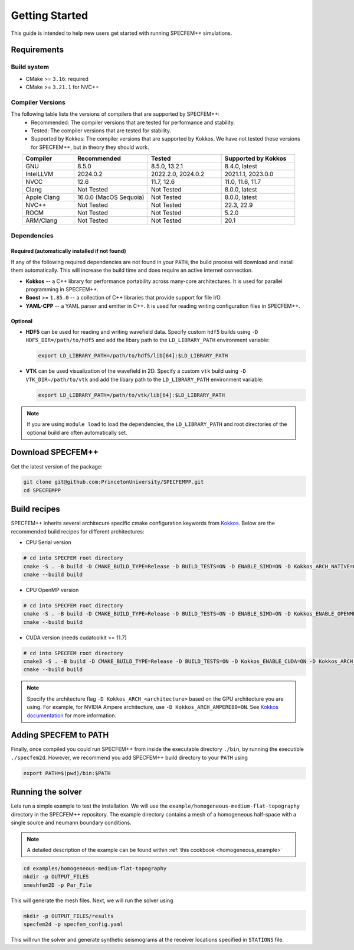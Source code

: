 
Getting Started
===============

This guide is intended to help new users get started with running SPECFEM++ simulations.

Requirements
------------

Build system
~~~~~~~~~~~~

* CMake >= ``3.16``: required
* CMake >= ``3.21.1`` for NVC++

Compiler Versions
~~~~~~~~~~~~~~~~~

The following table lists the versions of compilers that are supported by SPECFEM++:
  - Recommended: The compiler versions that are tested for performance and stability.
  - Tested: The compiler versions that are tested for stability.
  - Supported by Kokkos: The compiler versions that are supported by Kokkos. We have not tested these versions for SPECFEM++, but in theory they should work.

.. list-table::
    :widths: 19 27 27 27
    :header-rows: 1
    :align: center

    * - Compiler
      - Recommended
      - Tested
      - Supported by Kokkos

    * * GNU
      * 8.5.0
      * 8.5.0, 13.2.1
      * 8.4.0, latest

    * * IntelLLVM
      * 2024.0.2
      * 2022.2.0, 2024.0.2
      * 2021.1.1, 2023.0.0

    * * NVCC
      * 12.6
      * 11.7, 12.6
      * 11.0, 11.6, 11.7

    * * Clang
      * Not Tested
      * Not Tested
      * 8.0.0, latest

    * * Apple Clang
      * 16.0.0 (MacOS Sequoia)
      * Not Tested
      * 8.0.0, latest

    * * NVC++
      * Not Tested
      * Not Tested
      * 22.3, 22.9

    * * ROCM
      * Not Tested
      * Not Tested
      * 5.2.0

    * * ARM/Clang
      * Not Tested
      * Not Tested
      * 20.1


Dependencies
~~~~~~~~~~~~


Required (automatically installed if not found)
+++++++++++++++++++++++++++++++++++++++++++++++

If any of the following required dependencies are not found in
your ``PATH``, the build process will download and install them automatically.
This will increase the build time and does require an active internet
connection.

* **Kokkos** -- a C++ library for performance portability across many-core
  architectures. It is used for parallel programming in SPECFEM++.
* **Boost** >= ``1.85.0`` -- a collection of C++ libraries that provide support for
  file I/O.
* **YAML-CPP** -- a YAML parser and emitter in C++. It is used for reading writing
  configuration files in SPECFEM++.

Optional
++++++++

* **HDF5** can be used for reading and writing wavefield data. Specify custom
  ``hdf5`` builds using ``-D HDF5_DIR=/path/to/hdf5`` and add the libary path to
  the ``LD_LIBRARY_PATH`` environment variable:

  .. code-block:: bash

      export LD_LIBRARY_PATH=/path/to/hdf5/lib[64]:$LD_LIBRARY_PATH

* **VTK** can be used visualization of the wavefield in 2D. Specify a custom
  ``vtk`` build using ``-D VTK_DIR=/path/to/vtk`` and add the libary path to
  the ``LD_LIBRARY_PATH`` environment variable:

  .. code-block:: bash

      export LD_LIBRARY_PATH=/path/to/vtk/lib[64]:$LD_LIBRARY_PATH

.. note::

    If you are using ``module load`` to load the dependencies, the
    ``LD_LIBRARY_PATH`` and root directories of the optional build are often
    automatically set.


Download SPECFEM++
------------------

Get the latest version of the package:


.. code-block:: bash

    git clone git@github.com:PrincetonUniversity/SPECFEMPP.git
    cd SPECFEMPP

Build recipes
-------------

SPECFEM++ inherits several architecure specific cmake configuration keywords
from `Kokkos <https://kokkos.org/kokkos-core-wiki/get-started/configuration-guide.html>`_.
Below are the recommended build recipes for different architectures:

* CPU Serial version

.. code-block:: bash

    # cd into SPECFEM root directory
    cmake -S . -B build -D CMAKE_BUILD_TYPE=Release -D BUILD_TESTS=ON -D ENABLE_SIMD=ON -D Kokkos_ARCH_NATIVE=ON -D Kokkos_ENABLE_AGGRESSIVE_VECTORIZATION=ON -D Kokkos_ENABLE_ATOMICS_BYPASS=ON
    cmake --build build

* CPU OpenMP version

.. code-block:: bash

    # cd into SPECFEM root directory
    cmake -S . -B build -D CMAKE_BUILD_TYPE=Release -D BUILD_TESTS=ON -D ENABLE_SIMD=ON -D Kokkos_ENABLE_OPENMP=ON -D Kokkos_ARCH_NATIVE=ON -D Kokkos_ENABLE_AGGRESSIVE_VECTORIZATION=ON
    cmake --build build

* CUDA version (needs cudatoolkit >= 11.7)

.. code-block:: bash

    # cd into SPECFEM root directory
    cmake3 -S . -B build -D CMAKE_BUILD_TYPE=Release -D BUILD_TESTS=ON -D Kokkos_ENABLE_CUDA=ON -D Kokkos_ARCH_<architecture>=ON
    cmake --build build

.. note::

    Specify the architecture flag ``-D Kokkos_ARCH_<architecture>`` based on
    the GPU architecture you are using. For example, for NVIDIA Ampere
    architecture, use ``-D Kokkos_ARCH_AMPERE80=ON``. See
    `Kokkos documentation <https://kokkos.org/kokkos-core-wiki/get-started/configuration-guide.html#gpu-architectures>`_
    for more information.

Adding SPECFEM to PATH
----------------------

Finally, once compiled you could run SPECFEM++ from inside the executable
directory ``./bin``, by running the executible ``./specfem2d``. However, we
recommend you add SPECFEM++ build directory to your ``PATH`` using

.. code-block:: bash

    export PATH=$(pwd)/bin:$PATH

Running the solver
------------------

Lets run a simple example to test the installation. We will use the
``example/homogeneous-medium-flat-topography`` directory in the SPECFEM++
repository. The example directory contains a mesh of a homogeneous half-space
with a single source and neumann boundary conditions.

.. note::

  A detailed description of the example can be found within
  :ref:`this cookbook <homogeneous_example>`

.. code-block:: bash

  cd examples/homogeneous-medium-flat-topography
  mkdir -p OUTPUT_FILES
  xmeshfem2D -p Par_File

This will generate the mesh files. Next, we will run the solver using

.. code-block:: bash

  mkdir -p OUTPUT_FILES/results
  specfem2d -p specfem_config.yaml

This will run the solver and generate synthetic seismograms at the receiver
locations specified in ``STATIONS`` file.
